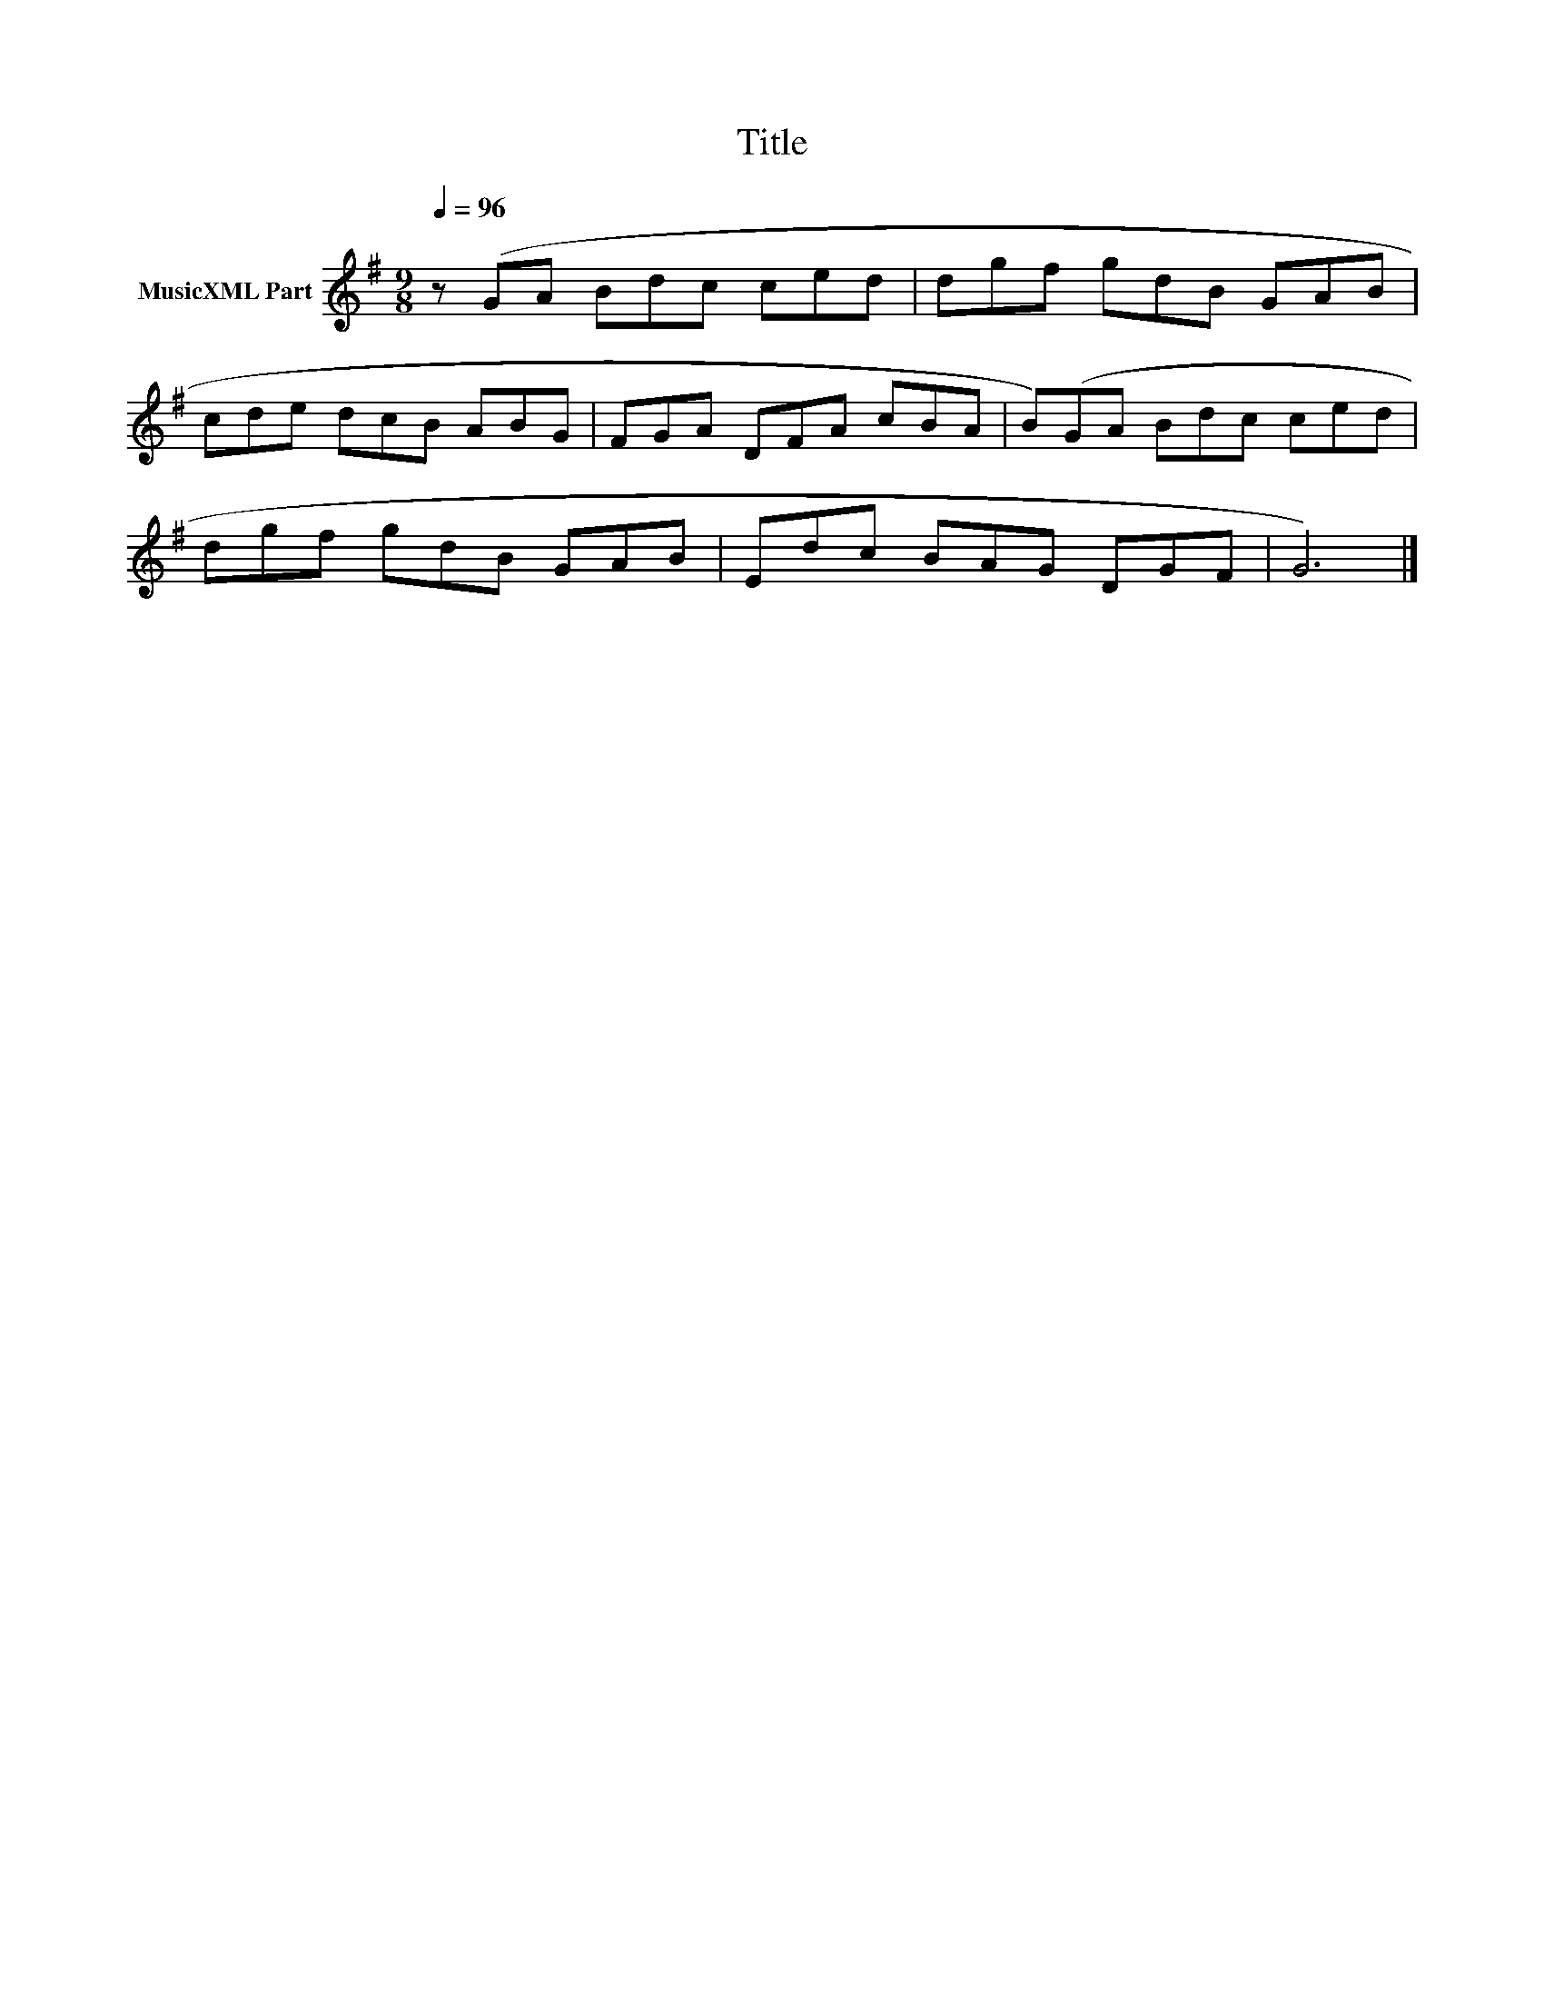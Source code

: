 X:271
T:Title
L:1/8
Q:1/4=96
M:9/8
I:linebreak $
K:G
V:1 treble nm="MusicXML Part"
V:1
 z (GA Bdc ced | dgf gdB GAB |$ cde dcB ABG | FGA DFA cBA | B)(GA Bdc ced |$ dgf gdB GAB | %6
 Edc BAG DGF | G6) |] %8

